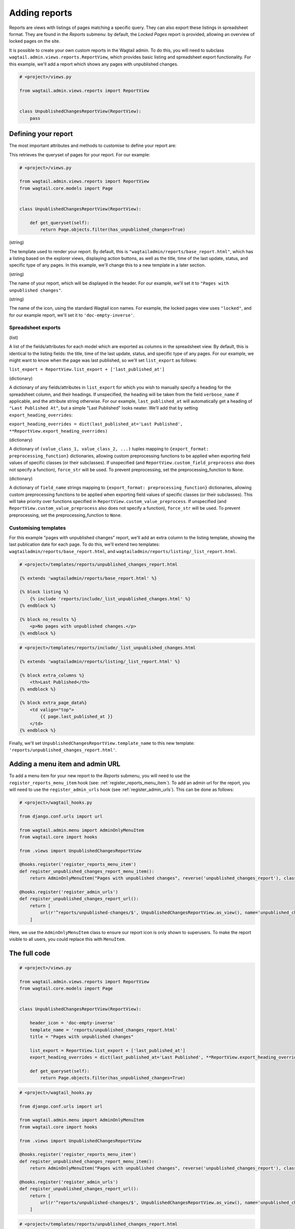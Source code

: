 Adding reports
==============

Reports are views with listings of pages matching a specific query. They can also export these listings in spreadsheet format.
They are found in the `Reports` submenu: by default, the `Locked Pages` report is provided, allowing an overview of locked pages on the site.

It is possible to create your own custom reports in the Wagtail admin. To do this, you will need to subclass
``wagtail.admin.views.reports.ReportView``, which provides basic listing and spreadsheet export functionality.
For this example, we'll add a report which shows any pages with unpublished changes.

.. code-block:: python

    # <project>/views.py

    from wagtail.admin.views.reports import ReportView


    class UnpublishedChangesReportView(ReportView):
        pass


Defining your report
~~~~~~~~~~~~~~~~~~~~~

The most important attributes and methods to customise to define your report are:

.. method:: get_queryset(self)

This retrieves the queryset of pages for your report. For our example:

.. code-block:: python

    # <project>/views.py

    from wagtail.admin.views.reports import ReportView
    from wagtail.core.models import Page


    class UnpublishedChangesReportView(ReportView):
        
        def get_queryset(self):
            return Page.objects.filter(has_unpublished_changes=True)

.. attribute:: template_name

(string)

The template used to render your report. By default, this is ``"wagtailadmin/reports/base_report.html"``,
which has a listing based on the explorer views, displaying action buttons, as well as the title,
time of the last update, status, and specific type of any pages. In this example, we'll change this
to a new template in a later section.

.. attribute:: title

(string)

The name of your report, which will be displayed in the header. For our example, we'll set it to
``"Pages with unpublished changes"``.

.. attribute:: header_icon

(string)

The name of the icon, using the standard Wagtail icon names. For example, the locked pages view uses ``"locked"``,
and for our example report, we'll set it to ``'doc-empty-inverse'``.

Spreadsheet exports
-------------------

.. attribute:: list_export

(list)

A list of the fields/attributes for each model which are exported as columns in the spreadsheet view. By default,
this is identical to the listing fields: the title, time of the last update, status, and specific type of any pages.
For our example, we might want to know when the page was last published, so we'll set ``list_export`` as follows:

``list_export = ReportView.list_export + ['last_published_at']``

.. attribute:: export_heading_overrides

(dictionary)

A dictionary of any fields/attributes in ``list_export`` for which you wish to manually specify a heading for the spreadsheet
column, and their headings. If unspecified, the heading will be taken from the field ``verbose_name`` if applicable, and the
attribute string otherwise. For our example, ``last_published_at`` will automatically get a heading of ``"Last Published At"``,
but a simple "Last Published" looks neater. We'll add that by setting ``export_heading_overrides``:

``export_heading_overrides = dict(last_published_at='Last Published', **ReportView.export_heading_overrides)``

.. attribute:: custom_value_preprocess

(dictionary)

A dictionary of ``(value_class_1, value_class_2, ...)`` tuples mapping to ``{export_format: preprocessing_function}`` dictionaries,
allowing custom preprocessing functions to be applied when exporting field values of specific classes (or their subclasses). If
unspecified (and ``ReportView.custom_field_preprocess`` also does not specify a function), ``force_str`` will be used. To prevent
preprocessing, set the preprocessing_function to ``None``.

.. attribute:: custom_field_preprocess

(dictionary)

A dictionary of ``field_name`` strings mapping to ``{export_format: preprocessing_function}`` dictionaries,
allowing custom preprocessing functions to be applied when exporting field values of specific classes (or their subclasses). This
will take priority over functions specified in ``ReportView.custom_value_preprocess``. If unspecified (and 
``ReportView.custom_value_preprocess`` also does not specify a function), ``force_str`` will be used. To prevent
preprocessing, set the preprocessing_function to ``None``.

Customising templates
---------------------

For this example "pages with unpublished changes" report, we'll add an extra column to the listing template, showing the last
publication date for each page. To do this, we'll extend two templates: ``wagtailadmin/reports/base_report.html``, and 
``wagtailadmin/reports/listing/_list_report.html``.

.. code-block:: html

    # <project>/templates/reports/unpublished_changes_report.html

    {% extends 'wagtailadmin/reports/base_report.html' %}

    {% block listing %}
        {% include 'reports/include/_list_unpublished_changes.html' %}
    {% endblock %}

    {% block no_results %}
        <p>No pages with unpublished changes.</p>
    {% endblock %}


.. code-block:: html

    # <project>/templates/reports/include/_list_unpublished_changes.html

    {% extends 'wagtailadmin/reports/listing/_list_report.html' %}

    {% block extra_columns %}
        <th>Last Published</th>
    {% endblock %}

    {% block extra_page_data%}
        <td valign="top">
            {{ page.last_published_at }}
        </td>
    {% endblock %}

Finally, we'll set ``UnpublishedChangesReportView.template_name`` to this new template: ``'reports/unpublished_changes_report.html'``.


Adding a menu item and admin URL
~~~~~~~~~~~~~~~~~~~~~~~~~~~~~~~~~

To add a menu item for your new report to the `Reports` submenu, you will need to use the ``register_reports_menu_item`` hook (see: :ref:`register_reports_menu_item`). To add an admin
url for the report, you will need to use the ``register_admin_urls`` hook (see :ref:`register_admin_urls`). This can be done as follows:

.. code-block:: python

    # <project>/wagtail_hooks.py

    from django.conf.urls import url

    from wagtail.admin.menu import AdminOnlyMenuItem
    from wagtail.core import hooks

    from .views import UnpublishedChangesReportView

    @hooks.register('register_reports_menu_item')
    def register_unpublished_changes_report_menu_item():
        return AdminOnlyMenuItem("Pages with unpublished changes", reverse('unpublished_changes_report'), classnames='icon icon-' + UnpublishedChangesReportView.header_icon, order=700)
    
    @hooks.register('register_admin_urls')
    def register_unpublished_changes_report_url():
        return [
            url(r'^reports/unpublished-changes/$', UnpublishedChangesReportView.as_view(), name='unpublished_changes_report'),
        ]

Here, we use the ``AdminOnlyMenuItem`` class to ensure our report icon is only shown to superusers. To make the report visible to all users,
you could replace this with ``MenuItem``.


The full code
~~~~~~~~~~~~~

.. code-block:: python

    # <project>/views.py

    from wagtail.admin.views.reports import ReportView
    from wagtail.core.models import Page


    class UnpublishedChangesReportView(ReportView):

        header_icon = 'doc-empty-inverse'
        template_name = 'reports/unpublished_changes_report.html'
        title = "Pages with unpublished changes"

        list_export = ReportView.list_export + ['last_published_at']
        export_heading_overrides = dict(last_published_at='Last Published', **ReportView.export_heading_overrides)
        
        def get_queryset(self):
            return Page.objects.filter(has_unpublished_changes=True)

.. code-block:: python

    # <project>/wagtail_hooks.py

    from django.conf.urls import url

    from wagtail.admin.menu import AdminOnlyMenuItem
    from wagtail.core import hooks

    from .views import UnpublishedChangesReportView

    @hooks.register('register_reports_menu_item')
    def register_unpublished_changes_report_menu_item():
        return AdminOnlyMenuItem("Pages with unpublished changes", reverse('unpublished_changes_report'), classnames='icon icon-' + UnpublishedChangesReportView.header_icon, order=700)
    
    @hooks.register('register_admin_urls')
    def register_unpublished_changes_report_url():
        return [
            url(r'^reports/unpublished-changes/$', UnpublishedChangesReportView.as_view(), name='unpublished_changes_report'),
        ]

.. code-block:: html

    # <project>/templates/reports/unpublished_changes_report.html

    {% extends 'wagtailadmin/reports/base_report.html' %}

    {% block listing %}
        {% include 'reports/include/_list_unpublished_changes.html' %}
    {% endblock %}

    {% block no_results %}
        <p>No pages with unpublished changes.</p>
    {% endblock %}


.. code-block:: html

    # <project>/templates/reports/include/_list_unpublished_changes.html

    {% extends 'wagtailadmin/reports/listing/_list_report.html' %}

    {% block extra_columns %}
        <th>Last Published</th>
    {% endblock %}

    {% block extra_page_data%}
        <td valign="top">
            {{ page.last_published_at }}
        </td>
    {% endblock %}